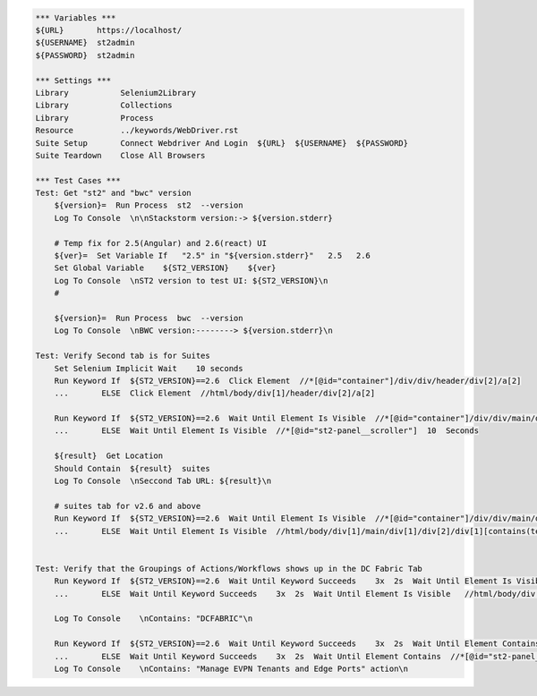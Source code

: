 .. code:: robotframework

    *** Variables ***
    ${URL}       https://localhost/
    ${USERNAME}  st2admin
    ${PASSWORD}  st2admin

    *** Settings ***
    Library           Selenium2Library
    Library           Collections
    Library           Process
    Resource          ../keywords/WebDriver.rst
    Suite Setup       Connect Webdriver And Login  ${URL}  ${USERNAME}  ${PASSWORD}
    Suite Teardown    Close All Browsers

    *** Test Cases ***
    Test: Get "st2" and "bwc" version
        ${version}=  Run Process  st2  --version
        Log To Console  \n\nStackstorm version:-> ${version.stderr}

        # Temp fix for 2.5(Angular) and 2.6(react) UI
        ${ver}=  Set Variable If   "2.5" in "${version.stderr}"   2.5   2.6
        Set Global Variable    ${ST2_VERSION}    ${ver}
        Log To Console  \nST2 version to test UI: ${ST2_VERSION}\n
        #

        ${version}=  Run Process  bwc  --version
        Log To Console  \nBWC version:--------> ${version.stderr}\n

    Test: Verify Second tab is for Suites
        Set Selenium Implicit Wait    10 seconds
        Run Keyword If  ${ST2_VERSION}==2.6  Click Element  //*[@id="container"]/div/div/header/div[2]/a[2]
        ...       ELSE  Click Element  //html/body/div[1]/header/div[2]/a[2]

        Run Keyword If  ${ST2_VERSION}==2.6  Wait Until Element Is Visible  //*[@id="container"]/div/div/main/div[1]/div[3]/div  10  Seconds
        ...       ELSE  Wait Until Element Is Visible  //*[@id="st2-panel__scroller"]  10  Seconds

        ${result}  Get Location
        Should Contain  ${result}  suites
        Log To Console  \nSeccond Tab URL: ${result}\n

        # suites tab for v2.6 and above
        Run Keyword If  ${ST2_VERSION}==2.6  Wait Until Element Is Visible  //*[@id="container"]/div/div/main/div[1]/div[2]/div[1][contains(text(), 'Suites')]  10  Seconds
        ...       ELSE  Wait Until Element Is Visible  //html/body/div[1]/main/div[1]/div[2]/div[1][contains(text(), ' Suites ')]  10  Seconds


    Test: Verify that the Groupings of Actions/Workflows shows up in the DC Fabric Tab
        Run Keyword If  ${ST2_VERSION}==2.6  Wait Until Keyword Succeeds    3x  2s  Wait Until Element Is Visible   //*[@id="container"]/div/div/main/div[1]/div[3]/div/div[1]/div/h4/span[contains(text(), 'DCFABRIC')]    10  Seconds
        ...       ELSE  Wait Until Keyword Succeeds    3x  2s  Wait Until Element Is Visible   //html/body/div[1]/main/div[1]/div[3]/div/div[1]/div[1]/h4/span[contains(text(), ' DCFABRIC ')]    10  Seconds

        Log To Console    \nContains: "DCFABRIC"\n

        Run Keyword If  ${ST2_VERSION}==2.6  Wait Until Keyword Succeeds    3x  2s  Wait Until Element Contains  //*[@id="container"]/div/div/main/div[1]/div[3]/div/div[1]/div/h2  Manage EVPN Tenants and Edge Ports
        ...       ELSE  Wait Until Keyword Succeeds    3x  2s  Wait Until Element Contains  //*[@id="st2-panel__scroller"]/div[1]/div[1]/h2  Manage EVPN Tenants and Edge Ports
        Log To Console    \nContains: "Manage EVPN Tenants and Edge Ports" action\n
